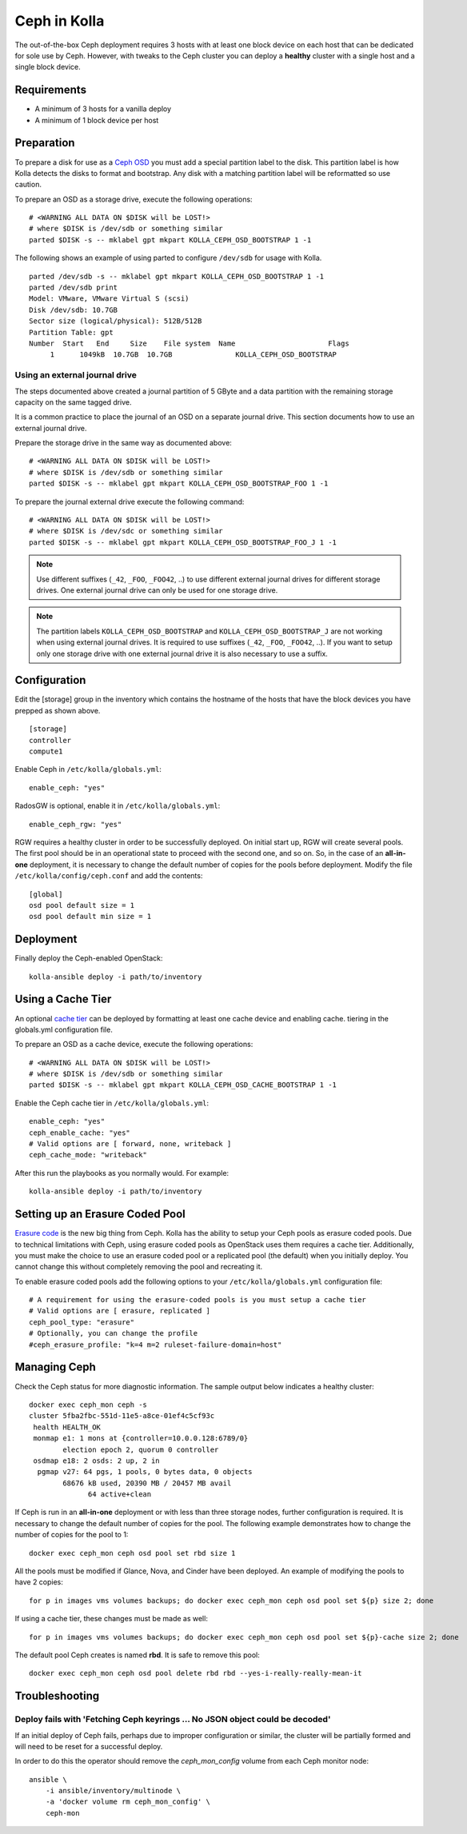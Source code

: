 .. _ceph-guide:

=============
Ceph in Kolla
=============

The out-of-the-box Ceph deployment requires 3 hosts with at least one block
device on each host that can be dedicated for sole use by Ceph. However, with
tweaks to the Ceph cluster you can deploy a **healthy** cluster with a single
host and a single block device.

Requirements
============

* A minimum of 3 hosts for a vanilla deploy
* A minimum of 1 block device per host

Preparation
===========

To prepare a disk for use as a
`Ceph OSD <http://docs.ceph.com/docs/master/man/8/ceph-osd/>`_ you must add a
special partition label to the disk. This partition label is how Kolla detects
the disks to format and bootstrap. Any disk with a matching partition label
will be reformatted so use caution.

To prepare an OSD as a storage drive, execute the following operations:

::

    # <WARNING ALL DATA ON $DISK will be LOST!>
    # where $DISK is /dev/sdb or something similar
    parted $DISK -s -- mklabel gpt mkpart KOLLA_CEPH_OSD_BOOTSTRAP 1 -1

The following shows an example of using parted to configure ``/dev/sdb`` for
usage with Kolla.

::

    parted /dev/sdb -s -- mklabel gpt mkpart KOLLA_CEPH_OSD_BOOTSTRAP 1 -1
    parted /dev/sdb print
    Model: VMware, VMware Virtual S (scsi)
    Disk /dev/sdb: 10.7GB
    Sector size (logical/physical): 512B/512B
    Partition Table: gpt
    Number  Start   End     Size    File system  Name                      Flags
         1      1049kB  10.7GB  10.7GB               KOLLA_CEPH_OSD_BOOTSTRAP


Using an external journal drive
-------------------------------

The steps documented above created a journal partition of 5 GByte
and a data partition with the remaining storage capacity on the same tagged
drive.

It is a common practice to place the journal of an OSD on a separate
journal drive. This section documents how to use an external journal drive.

Prepare the storage drive in the same way as documented above:

::

    # <WARNING ALL DATA ON $DISK will be LOST!>
    # where $DISK is /dev/sdb or something similar
    parted $DISK -s -- mklabel gpt mkpart KOLLA_CEPH_OSD_BOOTSTRAP_FOO 1 -1

To prepare the journal external drive execute the following command:

::

    # <WARNING ALL DATA ON $DISK will be LOST!>
    # where $DISK is /dev/sdc or something similar
    parted $DISK -s -- mklabel gpt mkpart KOLLA_CEPH_OSD_BOOTSTRAP_FOO_J 1 -1

.. note::

   Use different suffixes (``_42``, ``_FOO``, ``_FOO42``, ..) to use different external
   journal drives for different storage drives. One external journal drive can only
   be used for one storage drive.

.. note::

   The partition labels ``KOLLA_CEPH_OSD_BOOTSTRAP`` and ``KOLLA_CEPH_OSD_BOOTSTRAP_J``
   are not working when using external journal drives. It is required to use
   suffixes (``_42``, ``_FOO``, ``_FOO42``, ..). If you want to setup only one
   storage drive with one external journal drive it is also necessary to use a suffix.


Configuration
=============

Edit the [storage] group in the inventory which contains the hostname of the
hosts that have the block devices you have prepped as shown above.

::

    [storage]
    controller
    compute1


Enable Ceph in ``/etc/kolla/globals.yml``:

::

    enable_ceph: "yes"


RadosGW is optional, enable it in ``/etc/kolla/globals.yml``:

::

    enable_ceph_rgw: "yes"

RGW requires a healthy cluster in order to be successfully deployed. On initial
start up, RGW will create several pools. The first pool should be in an
operational state to proceed with the second one, and so on. So, in the case of
an **all-in-one** deployment, it is necessary to change the default number of
copies for the pools before deployment. Modify the file
``/etc/kolla/config/ceph.conf`` and add the contents::

    [global]
    osd pool default size = 1
    osd pool default min size = 1


Deployment
==========

Finally deploy the Ceph-enabled OpenStack:

::

    kolla-ansible deploy -i path/to/inventory

Using a Cache Tier
==================

An optional `cache tier <http://docs.ceph.com/docs/jewel/rados/operations/cache-tiering/>`_
can be deployed by formatting at least one cache device and enabling cache.
tiering in the globals.yml configuration file.

To prepare an OSD as a cache device, execute the following operations:

::

    # <WARNING ALL DATA ON $DISK will be LOST!>
    # where $DISK is /dev/sdb or something similar
    parted $DISK -s -- mklabel gpt mkpart KOLLA_CEPH_OSD_CACHE_BOOTSTRAP 1 -1

Enable the Ceph cache tier in ``/etc/kolla/globals.yml``:

::

    enable_ceph: "yes"
    ceph_enable_cache: "yes"
    # Valid options are [ forward, none, writeback ]
    ceph_cache_mode: "writeback"

After this run the playbooks as you normally would. For example:

::

    kolla-ansible deploy -i path/to/inventory

Setting up an Erasure Coded Pool
================================

`Erasure code <http://docs.ceph.com/docs/jewel/rados/operations/erasure-code/>`_
is the new big thing from Ceph. Kolla has the ability to setup your Ceph pools
as erasure coded pools. Due to technical limitations with Ceph, using erasure
coded pools as OpenStack uses them requires a cache tier. Additionally, you
must make the choice to use an erasure coded pool or a replicated pool
(the default) when you initially deploy. You cannot change this without
completely removing the pool and recreating it.

To enable erasure coded pools add the following options to your
``/etc/kolla/globals.yml`` configuration file:

::

    # A requirement for using the erasure-coded pools is you must setup a cache tier
    # Valid options are [ erasure, replicated ]
    ceph_pool_type: "erasure"
    # Optionally, you can change the profile
    #ceph_erasure_profile: "k=4 m=2 ruleset-failure-domain=host"

Managing Ceph
=============

Check the Ceph status for more diagnostic information. The sample output below
indicates a healthy cluster:

::

    docker exec ceph_mon ceph -s
    cluster 5fba2fbc-551d-11e5-a8ce-01ef4c5cf93c
     health HEALTH_OK
     monmap e1: 1 mons at {controller=10.0.0.128:6789/0}
            election epoch 2, quorum 0 controller
     osdmap e18: 2 osds: 2 up, 2 in
      pgmap v27: 64 pgs, 1 pools, 0 bytes data, 0 objects
            68676 kB used, 20390 MB / 20457 MB avail
                  64 active+clean

If Ceph is run in an **all-in-one** deployment or with less than three storage
nodes, further configuration is required. It is necessary to change the default
number of copies for the pool. The following example demonstrates how to change
the number of copies for the pool to 1:

::

    docker exec ceph_mon ceph osd pool set rbd size 1

All the pools must be modified if Glance, Nova, and Cinder have been deployed.
An example of modifying the pools to have 2 copies:

::

    for p in images vms volumes backups; do docker exec ceph_mon ceph osd pool set ${p} size 2; done

If using a cache tier, these changes must be made as well:

::

    for p in images vms volumes backups; do docker exec ceph_mon ceph osd pool set ${p}-cache size 2; done

The default pool Ceph creates is named **rbd**. It is safe to remove this pool:

::

    docker exec ceph_mon ceph osd pool delete rbd rbd --yes-i-really-really-mean-it

Troubleshooting
===============

Deploy fails with 'Fetching Ceph keyrings ... No JSON object could be decoded'
------------------------------------------------------------------------------

If an initial deploy of Ceph fails, perhaps due to improper configuration or
similar, the cluster will be partially formed and will need to be reset for a
successful deploy.

In order to do this the operator should remove the `ceph_mon_config` volume
from each Ceph monitor node:

::

    ansible \
        -i ansible/inventory/multinode \
        -a 'docker volume rm ceph_mon_config' \
        ceph-mon
